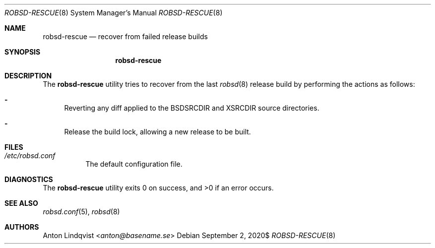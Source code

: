 .Dd $Mdocdate: September 2 2020$
.Dt ROBSD-RESCUE 8
.Os
.Sh NAME
.Nm robsd-rescue
.Nd recover from failed release builds
.Sh SYNOPSIS
.Nm robsd-rescue
.Sh DESCRIPTION
The
.Nm
utility tries to recover from the last
.Xr robsd 8
release build
by performing the actions as follows:
.Bl -dash
.It
Reverting any diff applied to the
.Ev BSDSRCDIR
and
.Ev XSRCDIR
source directories.
.It
Release the build lock, allowing a new release to be built.
.El
.Sh FILES
.Bl -tag -width Ds
.It Pa /etc/robsd.conf
The default configuration file.
.El
.Sh DIAGNOSTICS
.Ex -std
.Sh SEE ALSO
.Xr robsd.conf 5 ,
.Xr robsd 8
.Sh AUTHORS
.An Anton Lindqvist Aq Mt anton@basename.se
